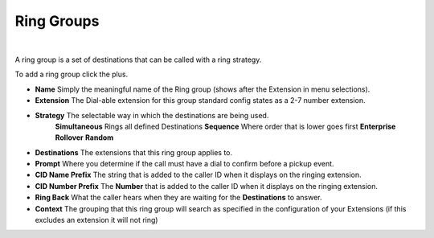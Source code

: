 ***********
Ring Groups
***********

|

A ring group is a set of destinations that can be called with a ring strategy.

To add a ring group click the plus.

.. image:: ../_static/images/fusionpbx_ring_group.jpg
        :scale: 85%


*  **Name** Simply the meaningful name of the Ring group (shows after the Extension in menu selections).
*  **Extension** The Dial-able extension for this group standard config states as a 2-7 number extension.
*  **Strategy** The selectable way in which the destinations are being used.
        **Simultaneous** Rings all defined Destinations
        **Sequence**  Where order that is lower goes first
        **Enterprise** 
        **Rollover** 
        **Random**

*  **Destinations** The extensions that this ring group applies to.
*  **Prompt** Where you determine if the call must have a dial to confirm before a pickup event.
*  **CID Name Prefix** The string that is added to the caller ID when it displays on the ringing extension.
*  **CID Number Prefix** The **Number** that is added to the caller ID when it displays on the ringing extension.
*  **Ring Back** What the caller hears when they are waiting for the **Destinations** to answer.
*  **Context** The grouping that this ring group will search as specified in the configuration of your Extensions (if this excludes an extension it will not ring)

